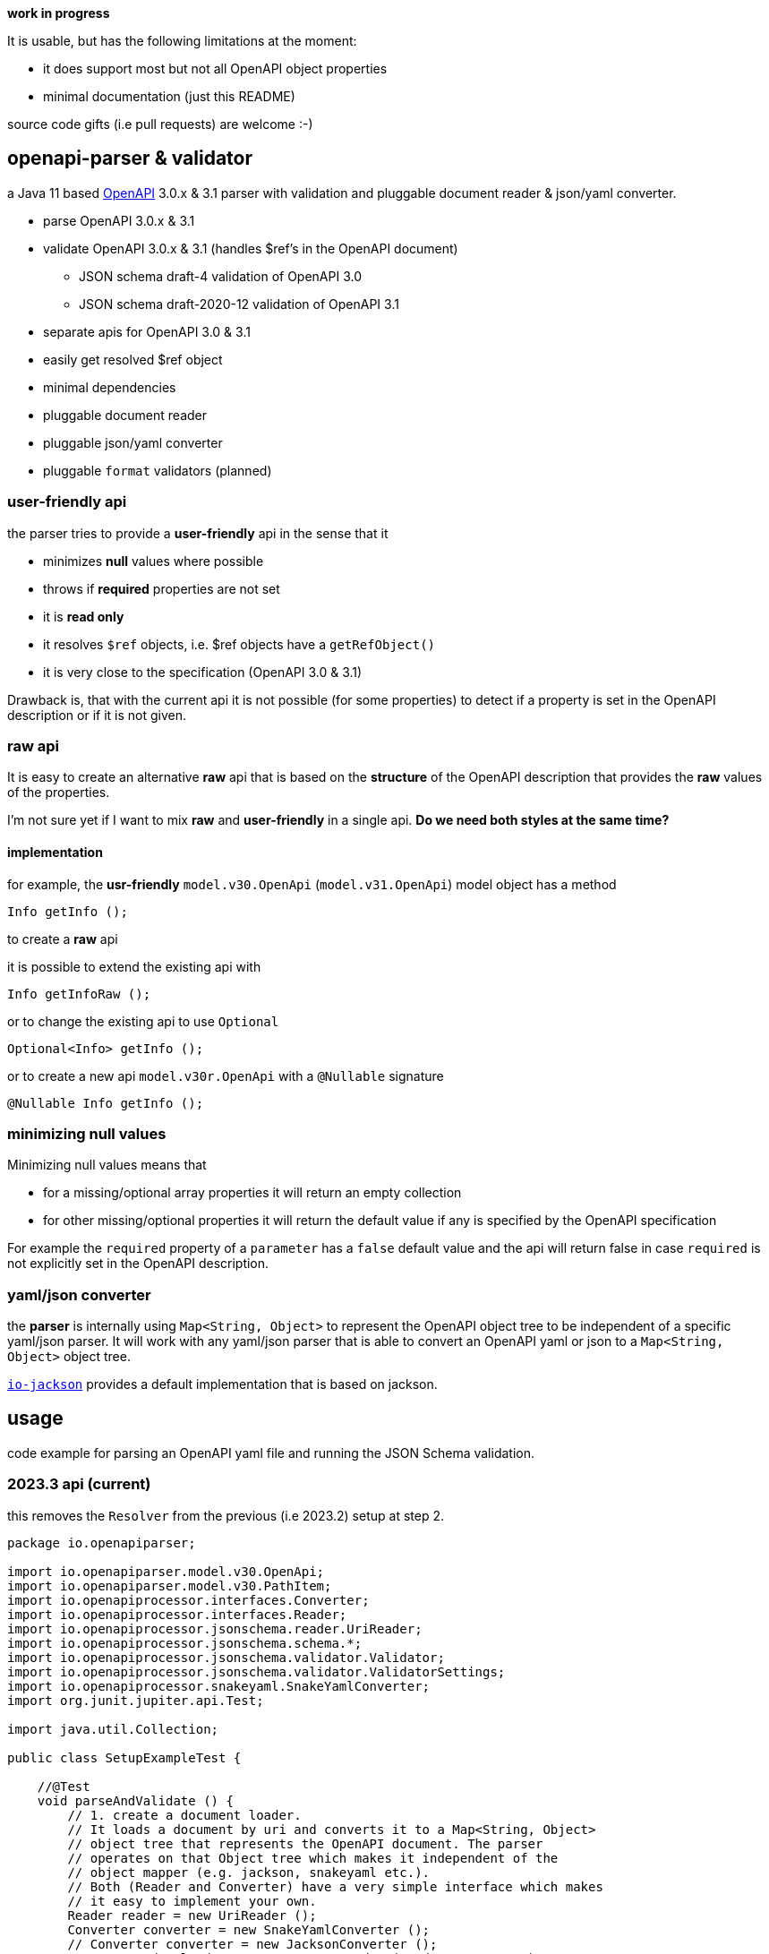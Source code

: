 :openapi: https://www.openapis.org/
:converter-jackson: https://github.com/openapi-processor/openapi-parser/tree/master/io-jackson
:converter-snakeyaml: https://github.com/openapi-processor/openapi-parser/tree/master/io-snakeyaml

**work in progress**

It is usable, but has the following limitations at the moment:

* it does support most but not all OpenAPI object properties
* minimal documentation (just this README)

source code gifts (i.e pull requests) are welcome :-)

== openapi-parser & validator

a Java 11 based link:{openapi}[OpenAPI] 3.0.x & 3.1 parser with validation and pluggable document reader & json/yaml converter.

* parse OpenAPI 3.0.x & 3.1
* validate OpenAPI 3.0.x & 3.1 (handles $ref's in the OpenAPI document)
** JSON schema draft-4 validation of OpenAPI 3.0
** JSON schema draft-2020-12 validation of OpenAPI 3.1
* separate apis for OpenAPI 3.0 & 3.1
* easily get resolved $ref object
* minimal dependencies
* pluggable document reader
* pluggable json/yaml converter
* pluggable `format` validators (planned)

=== user-friendly api

the parser tries to provide a *user-friendly* api in the sense that it

* minimizes *null* values where possible
* throws if *required* properties are not set
* it is *read only*
* it resolves `$ref` objects, i.e. $ref objects have a `getRefObject()`
* it is very close to the specification (OpenAPI 3.0 & 3.1)

Drawback is, that with the current api it is not possible (for some properties) to detect if a property is set in the OpenAPI description or if it is not given.

=== raw api

It is easy to create an alternative *raw* api that is based on the *structure* of the OpenAPI description that provides the *raw* values of the properties.

I'm not sure yet if I want to mix *raw* and *user-friendly* in a single api. *Do we need both styles at the same time?*

==== implementation

for example, the *usr-friendly* `model.v30.OpenApi` (`model.v31.OpenApi`) model object has a method

    Info getInfo ();

to create a *raw* api

it is possible to extend the existing api with

    Info getInfoRaw ();

or to change the existing api to use `Optional`

    Optional<Info> getInfo ();

or to create a new api `model.v30r.OpenApi` with a `@Nullable` signature

    @Nullable Info getInfo ();


=== minimizing null values

Minimizing null values means that

- for a missing/optional array properties it will return an empty collection
- for other missing/optional properties it will return the default value if any is specified by the OpenAPI specification

For example the `required` property of a `parameter` has a `false` default value and the api will return false in case `required` is not explicitly set in the OpenAPI description.

=== yaml/json converter

the *parser* is internally using `Map<String, Object>` to represent the OpenAPI object tree to be independent of a specific yaml/json parser. It will work with any yaml/json parser that is able to convert an OpenAPI yaml or json to a `Map<String, Object>` object tree.

link:{converter-jackson}[`io-jackson`] provides a default implementation that is based on jackson.

== usage

code example for parsing an OpenAPI yaml file and running the JSON Schema validation.

=== 2023.3 api (current)

this removes the `Resolver` from the previous (i.e 2023.2) setup at step 2.

[source,java]
----
package io.openapiparser;

import io.openapiparser.model.v30.OpenApi;
import io.openapiparser.model.v30.PathItem;
import io.openapiprocessor.interfaces.Converter;
import io.openapiprocessor.interfaces.Reader;
import io.openapiprocessor.jsonschema.reader.UriReader;
import io.openapiprocessor.jsonschema.schema.*;
import io.openapiprocessor.jsonschema.validator.Validator;
import io.openapiprocessor.jsonschema.validator.ValidatorSettings;
import io.openapiprocessor.snakeyaml.SnakeYamlConverter;
import org.junit.jupiter.api.Test;

import java.util.Collection;

public class SetupExampleTest {

    //@Test
    void parseAndValidate () {
        // 1. create a document loader.
        // It loads a document by uri and converts it to a Map<String, Object>
        // object tree that represents the OpenAPI document. The parser
        // operates on that Object tree which makes it independent of the
        // object mapper (e.g. jackson, snakeyaml etc.).
        // Both (Reader and Converter) have a very simple interface which makes
        // it easy to implement your own.
        Reader reader = new UriReader ();
        Converter converter = new SnakeYamlConverter ();
        // Converter converter = new JacksonConverter ();
        DocumentLoader loader = new DocumentLoader (reader, converter);

        // 2. create a parser.
        DocumentStore documents = new DocumentStore ();
        OpenApiParser parser = new OpenApiParser (documents, loader);

        // 3. parse the OpenAPI from resource or url.
        // here it loads an OpenAPI document from a resource file, but URI works too.
        OpenApiResult result = parser.parse ("openapi.yaml");

        // 4. get the API model from the result to navigate the OpenAPI document.
        // OpenAPI 3.1.x with model.v31.OpenAPI import
        OpenApi model = result.getModel (OpenApi.class);

        // 5. navigate the model
        PathItem pathItem = model.getPaths ().getPathItem ("/foo");

        // 6. create Validator to validate the OpenAPI schema.
        SchemaStore store = new SchemaStore (loader);
        ValidatorSettings settings = new ValidatorSettings ();
        Validator validator = new Validator (settings);

        // 7. validate the OpenAPI schema.
        boolean valid = result.validate (validator, store);

        // 8. print validation errors
        Collection<ValidationError> errors = result.getValidationErrors ();
        ValidationErrorTextBuilder builder = new ValidationErrorTextBuilder ();

        for (ValidationError error : errors) {
            System.out.println (builder.getText(error));
        }
    }
}
----

=== 2023.2 api (obsolete)

[source,java]
----
package io.openapiparser;

import io.openapiparser.model.v30.OpenApi;
import io.openapiparser.model.v30.PathItem;
import io.openapiprocessor.interfaces.Converter;
import io.openapiprocessor.interfaces.Reader;
import io.openapiprocessor.jsonschema.reader.UriReader;
import io.openapiprocessor.jsonschema.schema.*;
import io.openapiprocessor.jsonschema.validator.Validator;
import io.openapiprocessor.jsonschema.validator.ValidatorSettings;
import io.openapiprocessor.snakeyaml.SnakeYamlConverter;
import org.junit.jupiter.api.Test;

import java.util.Collection;

public class SetupExampleTest {

    @Test
    void parseAndValidate () {
        // 1. create a document loader.
        // It loads a document by uri and converts it to a Map<String, Object>
        // object tree that represents the OpenAPI document. The parser
        // operates on that Object tree which makes it independent of the
        // object mapper (e.g. jackson, snakeyaml etc.).
        // Both (Reader and Converter) have a very simple interface which makes
        // it easy to implement your own.
        Reader reader = new UriReader ();
        Converter converter = new SnakeYamlConverter ();
        // Converter converter = new JacksonConverter ();
        DocumentLoader loader = new DocumentLoader (reader, converter);

        // 2. create a resolver.
        // it is responsible for resolving the $ref'erences in the OpenAPI document.
        // The Settings object is initialized with the JSON schema version used by
        // OpenAPI (here Draft 4 for OpenAPI 3.0.x).
        DocumentStore documents = new DocumentStore ();
        Resolver.Settings resolverSettings = new Resolver.Settings (SchemaVersion.Draft4);
        Resolver resolver = new Resolver (documents, loader, resolverSettings);

        // 3. parse the OpenAPI from resource or url.
        // here it loads an OpenAPI document from a resource file, but URI works too.
        OpenApiParser parser = new OpenApiParser (resolver);
        OpenApiResult result = parser.parse ("openapi.yaml");

        // 4. get the API model from the result to navigate the OpenAPI document.
        // OpenAPI 3.1.x with model.v31.OpenAPI import
        OpenApi model = result.getModel (OpenApi.class);

        // 5. navigate the model
        PathItem pathItem = model.getPaths ().getPathItem ("/foo");

        // 6. create Validator to validate the OpenAPI schema.
        SchemaStore store = new SchemaStore (loader);
        ValidatorSettings settings = new ValidatorSettings ();
        Validator validator = new Validator (settings);

        // 7. validate the OpenAPI schema.
        boolean valid = result.validate (validator, store);

        // 8. print validation errors
        Collection<ValidationError> errors = result.getValidationErrors ();
        ValidationErrorTextBuilder builder = new ValidationErrorTextBuilder ();

        for (ValidationError error : errors) {
            System.out.println (builder.getText(error));
        }
    }
}
----

=== 2023.1 api (obsolete)

[source,java]
----
import io.openapiparser.jackson.JacksonConverter;
import io.openapiparser.model.v30.OpenApi;
import io.openapiparser.reader.UriReader;
import io.openapiparser.schema.*;
import io.openapiparser.snakeyaml.SnakeYamlConverter;
import io.openapiparser.validator.Validator;
import io.openapiparser.validator.ValidatorSettings;
import io.openapiparser.validator.result.*;

public class Example {

    void parseAndValidate () {
        // setup resolver (handles documents and $refs)
        Reader reader = new UriReader ();
        DocumentStore documents = new DocumentStore ();
        Converter converter = new SnakeYamlConverter ();
        // Converter converter = new JacksonConverter ();
        Resolver resolver = new Resolver (reader, converter, documents);

        // parser OpenAPI file or url
        OpenApiParser parser = new OpenApiParser (resolver);
        OpenApiResult result = parser.parse ("openapi.yaml");
        // OpenAPI 3.1.x with model.v31.OpenAPI import
        OpenApi model = result.getModel (OpenApi.class);

        // validate OpenAPI
        SchemaStore store = new SchemaStore (resolver);
        ValidatorSettings settings = new ValidatorSettings ();
        Validator validator = new Validator (settings);
        boolean valid = result.validate (validator, store);

        // print validation messages (i.e. errors)
        MessageCollector collector = new MessageCollector (result.getValidationMessages ());
        LinkedList<Message> messages = collector.collect ();
        MessageTextBuilder builder = new MessageTextBuilder ();
        for (Message message : messages) {
            System.out.println (builder.getText(message));
        }
    }
}
----
